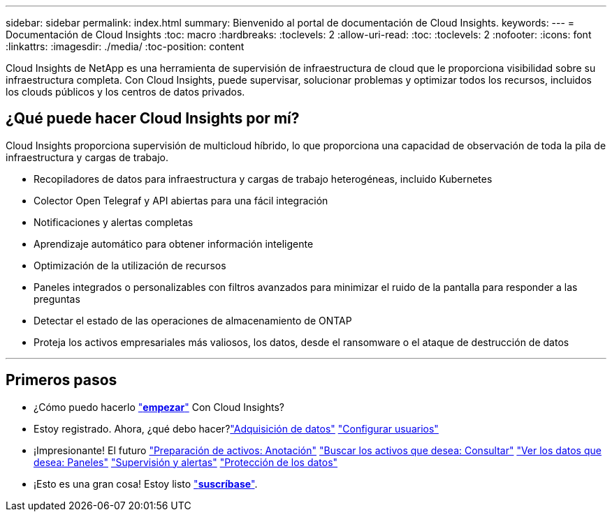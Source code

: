 ---
sidebar: sidebar 
permalink: index.html 
summary: Bienvenido al portal de documentación de Cloud Insights. 
keywords:  
---
= Documentación de Cloud Insights
:toc: macro
:hardbreaks:
:toclevels: 2
:allow-uri-read: 
:toc: 
:toclevels: 2
:nofooter: 
:icons: font
:linkattrs: 
:imagesdir: ./media/
:toc-position: content


[role="lead"]
Cloud Insights de NetApp es una herramienta de supervisión de infraestructura de cloud que le proporciona visibilidad sobre su infraestructura completa. Con Cloud Insights, puede supervisar, solucionar problemas y optimizar todos los recursos, incluidos los clouds públicos y los centros de datos privados.



== ¿Qué puede hacer Cloud Insights por mí?

Cloud Insights proporciona supervisión de multicloud híbrido, lo que proporciona una capacidad de observación de toda la pila de infraestructura y cargas de trabajo.

* Recopiladores de datos para infraestructura y cargas de trabajo heterogéneas, incluido Kubernetes
* Colector Open Telegraf y API abiertas para una fácil integración
* Notificaciones y alertas completas
* Aprendizaje automático para obtener información inteligente
* Optimización de la utilización de recursos
* Paneles integrados o personalizables con filtros avanzados para minimizar el ruido de la pantalla para responder a las preguntas
* Detectar el estado de las operaciones de almacenamiento de ONTAP 
* Proteja los activos empresariales más valiosos, los datos, desde el ransomware o el ataque de destrucción de datos


'''


== Primeros pasos

* ¿Cómo puedo hacerlo link:task_cloud_insights_onboarding_1.html["*empezar*"] Con Cloud Insights?
* Estoy registrado. Ahora, ¿qué debo hacer?link:task_getting_started_with_cloud_insights.html["Adquisición de datos"]
link:concept_user_roles.html["Configurar usuarios"]
* ¡Impresionante! El futuro
link:task_defining_annotations.html["Preparación de activos: Anotación"]
link:concept_querying_assets.html["Buscar los activos que desea: Consultar"]
link:concept_dashboards_overview.html["Ver los datos que desea: Paneles"]
link:task_create_monitor.html["Supervisión y alertas"]
link:task_cs_getting_started.html["Protección de los datos"]
* ¡Esto es una gran cosa! Estoy listo link:concept_subscribing_to_cloud_insights.html["*suscríbase*"].


